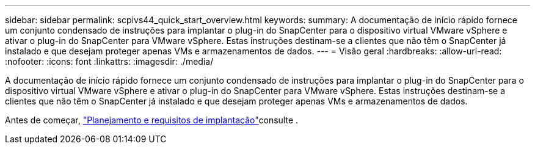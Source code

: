 ---
sidebar: sidebar 
permalink: scpivs44_quick_start_overview.html 
keywords:  
summary: A documentação de início rápido fornece um conjunto condensado de instruções para implantar o plug-in do SnapCenter para o dispositivo virtual VMware vSphere e ativar o plug-in do SnapCenter para VMware vSphere. Estas instruções destinam-se a clientes que não têm o SnapCenter já instalado e que desejam proteger apenas VMs e armazenamentos de dados. 
---
= Visão geral
:hardbreaks:
:allow-uri-read: 
:nofooter: 
:icons: font
:linkattrs: 
:imagesdir: ./media/


[role="lead"]
A documentação de início rápido fornece um conjunto condensado de instruções para implantar o plug-in do SnapCenter para o dispositivo virtual VMware vSphere e ativar o plug-in do SnapCenter para VMware vSphere. Estas instruções destinam-se a clientes que não têm o SnapCenter já instalado e que desejam proteger apenas VMs e armazenamentos de dados.

Antes de começar, link:scpivs44_deployment_planning_and_requirements.html["Planejamento e requisitos de implantação"]consulte .
